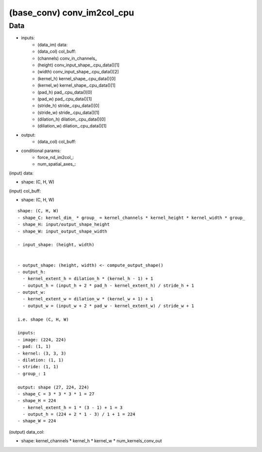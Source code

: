 ##############################################################################
(base_conv) conv_im2col_cpu
##############################################################################


==============================================================================
Data
==============================================================================

- inputs:
    - (data_im) data:
    - (data_col) col_buff:
    - (channels) conv_in_channels_
    - (height) conv_input_shape_.cpu_data()[1]
    - (width) conv_input_shape_.cpu_data()[2]
    - (kernel_h) kernel_shape_.cpu_data()[0]
    - (kernel_w) kernel_shape_.cpu_data()[1]
    - (pad_h) pad_.cpu_data()[0]
    - (pad_w) pad_.cpu_data()[1]
    - (stride_h) stride_.cpu_data()[0]
    - (stride_w) stride_.cpu_data()[1]
    - (dilation_h) dilation_.cpu_data()[0]
    - (diliation_w) dilation_.cpu_data()[1]
- output:
    - (data_col) col_buff:
- conditional params:
    - force_nd_im2col_:
    - num_spatial_axes_: 


(input) data:

- shape: (C, H, W)

(input) col_buff:

- shape: (C, H, W)

::

    shape: (C, H, W)
    - shape_C: kernel_dim_ * group_ = kernel_channels * kernel_height * kernel_width * group_
    - shape_H: input/output_shape_height
    - shape_W: input_output_shape_width

    - input_shape: (height, width)


    - output_shape: (height, width) <- compute_output_shape()
    - output_h:
      - kernel_extent_h = dilation_h * (kernel_h - 1) + 1
      - output_h = (input_h + 2 * pad_h - kernel_extent_h) / stride_h + 1
    - output_w:
      - kernel_extent_w = dilation_w * (kernel_w + 1) + 1
      - output_w = (input_w + 2 * pad_w - kernel_extent_w) / stride_w + 1

    i.e. shape (C, H, W)

    inputs:
    - image: (224, 224)
    - pad: (1, 1) 
    - kernel: (3, 3, 3)
    - dilation: (1, 1)
    - stride: (1, 1)
    - group_: 1

    output: shape (27, 224, 224)
    - shape_C = 3 * 3 * 3 * 1 = 27
    - shape_H = 224
      - kernel_extent_h = 1 * (3 - 1) + 1 = 3
      - output_h = (224 + 2 * 1 - 3) / 1 + 1 = 224
    - shape_W = 224

(output) data_col:

- shape: kernel_channels * kernel_h * kernel_w * num_kernels_conv_out 

